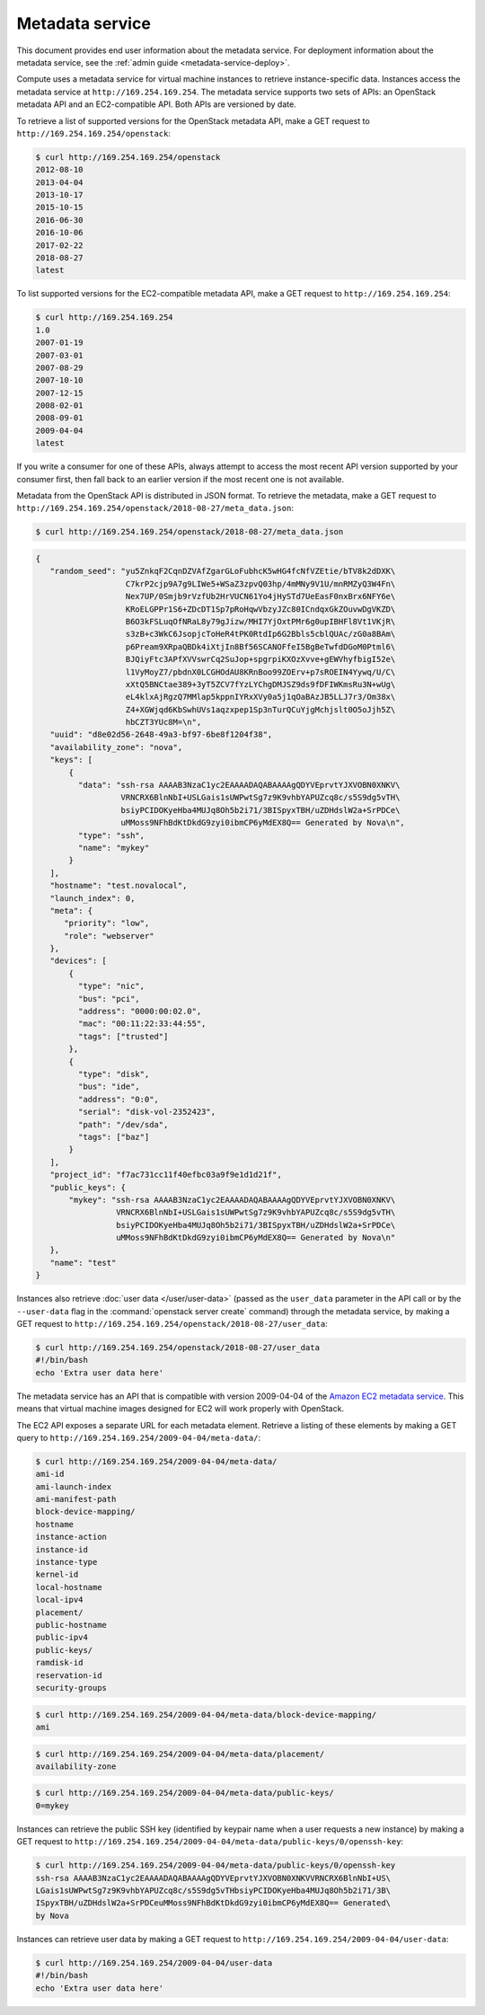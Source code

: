 ================
Metadata service
================

This document provides end user information about the metadata service. For
deployment information about the metadata service, see the
:ref:`admin guide <metadata-service-deploy>`.

Compute uses a metadata service for virtual machine instances to retrieve
instance-specific data. Instances access the metadata service at
``http://169.254.169.254``. The metadata service supports two sets of APIs: an
OpenStack metadata API and an EC2-compatible API. Both APIs are versioned by
date.

To retrieve a list of supported versions for the OpenStack metadata API, make a
GET request to ``http://169.254.169.254/openstack``:

.. code-block:: console

   $ curl http://169.254.169.254/openstack
   2012-08-10
   2013-04-04
   2013-10-17
   2015-10-15
   2016-06-30
   2016-10-06
   2017-02-22
   2018-08-27
   latest

To list supported versions for the EC2-compatible metadata API, make a GET
request to ``http://169.254.169.254``:

.. code-block:: console

   $ curl http://169.254.169.254
   1.0
   2007-01-19
   2007-03-01
   2007-08-29
   2007-10-10
   2007-12-15
   2008-02-01
   2008-09-01
   2009-04-04
   latest

If you write a consumer for one of these APIs, always attempt to access the
most recent API version supported by your consumer first, then fall back to an
earlier version if the most recent one is not available.

Metadata from the OpenStack API is distributed in JSON format. To retrieve the
metadata, make a GET request to
``http://169.254.169.254/openstack/2018-08-27/meta_data.json``:

.. code-block:: console

   $ curl http://169.254.169.254/openstack/2018-08-27/meta_data.json

.. code-block:: json

   {
      "random_seed": "yu5ZnkqF2CqnDZVAfZgarGLoFubhcK5wHG4fcNfVZEtie/bTV8k2dDXK\
                      C7krP2cjp9A7g9LIWe5+WSaZ3zpvQ03hp/4mMNy9V1U/mnRMZyQ3W4Fn\
                      Nex7UP/0Smjb9rVzfUb2HrVUCN61Yo4jHySTd7UeEasF0nxBrx6NFY6e\
                      KRoELGPPr1S6+ZDcDT1Sp7pRoHqwVbzyJZc80ICndqxGkZOuvwDgVKZD\
                      B6O3kFSLuqOfNRaL8y79gJizw/MHI7YjOxtPMr6g0upIBHFl8Vt1VKjR\
                      s3zB+c3WkC6JsopjcToHeR4tPK0RtdIp6G2Bbls5cblQUAc/zG0a8BAm\
                      p6Pream9XRpaQBDk4iXtjIn8Bf56SCANOFfeI5BgBeTwfdDGoM0Ptml6\
                      BJQiyFtc3APfXVVswrCq2SuJop+spgrpiKXOzXvve+gEWVhyfbigI52e\
                      l1VyMoyZ7/pbdnX0LCGHOdAU8KRnBoo99ZOErv+p7sROEIN4Yywq/U/C\
                      xXtQ5BNCtae389+3yT5ZCV7fYzLYChgDMJSZ9ds9fDFIWKmsRu3N+wUg\
                      eL4klxAjRgzQ7MMlap5kppnIYRxXVy0a5j1qOaBAzJB5LLJ7r3/Om38x\
                      Z4+XGWjqd6KbSwhUVs1aqzxpep1Sp3nTurQCuYjgMchjslt0O5oJjh5Z\
                      hbCZT3YUc8M=\n",
      "uuid": "d8e02d56-2648-49a3-bf97-6be8f1204f38",
      "availability_zone": "nova",
      "keys": [
          {
            "data": "ssh-rsa AAAAB3NzaC1yc2EAAAADAQABAAAAgQDYVEprvtYJXVOBN0XNKV\
                     VRNCRX6BlnNbI+USLGais1sUWPwtSg7z9K9vhbYAPUZcq8c/s5S9dg5vTH\
                     bsiyPCIDOKyeHba4MUJq8Oh5b2i71/3BISpyxTBH/uZDHdslW2a+SrPDCe\
                     uMMoss9NFhBdKtDkdG9zyi0ibmCP6yMdEX8Q== Generated by Nova\n",
            "type": "ssh",
            "name": "mykey"
          }
      ],
      "hostname": "test.novalocal",
      "launch_index": 0,
      "meta": {
         "priority": "low",
         "role": "webserver"
      },
      "devices": [
          {
            "type": "nic",
            "bus": "pci",
            "address": "0000:00:02.0",
            "mac": "00:11:22:33:44:55",
            "tags": ["trusted"]
          },
          {
            "type": "disk",
            "bus": "ide",
            "address": "0:0",
            "serial": "disk-vol-2352423",
            "path": "/dev/sda",
            "tags": ["baz"]
          }
      ],
      "project_id": "f7ac731cc11f40efbc03a9f9e1d1d21f",
      "public_keys": {
          "mykey": "ssh-rsa AAAAB3NzaC1yc2EAAAADAQABAAAAgQDYVEprvtYJXVOBN0XNKV\
                    VRNCRX6BlnNbI+USLGais1sUWPwtSg7z9K9vhbYAPUZcq8c/s5S9dg5vTH\
                    bsiyPCIDOKyeHba4MUJq8Oh5b2i71/3BISpyxTBH/uZDHdslW2a+SrPDCe\
                    uMMoss9NFhBdKtDkdG9zyi0ibmCP6yMdEX8Q== Generated by Nova\n"
      },
      "name": "test"
   }

Instances also retrieve :doc:`user data </user/user-data>` (passed as the
``user_data`` parameter in the API call or by the ``--user-data`` flag in the
:command:`openstack server create` command) through the metadata service, by
making a GET request to
``http://169.254.169.254/openstack/2018-08-27/user_data``:

.. code-block:: console

   $ curl http://169.254.169.254/openstack/2018-08-27/user_data
   #!/bin/bash
   echo 'Extra user data here'

The metadata service has an API that is compatible with version 2009-04-04 of
the `Amazon EC2 metadata service
<https://docs.aws.amazon.com/AWSEC2/latest/UserGuide/ec2-instance-metadata.html>`__.
This means that virtual machine images designed for EC2 will work properly with
OpenStack.

The EC2 API exposes a separate URL for each metadata element. Retrieve a
listing of these elements by making a GET query to
``http://169.254.169.254/2009-04-04/meta-data/``:

.. code-block:: console

   $ curl http://169.254.169.254/2009-04-04/meta-data/
   ami-id
   ami-launch-index
   ami-manifest-path
   block-device-mapping/
   hostname
   instance-action
   instance-id
   instance-type
   kernel-id
   local-hostname
   local-ipv4
   placement/
   public-hostname
   public-ipv4
   public-keys/
   ramdisk-id
   reservation-id
   security-groups

.. code-block:: console

   $ curl http://169.254.169.254/2009-04-04/meta-data/block-device-mapping/
   ami

.. code-block:: console

   $ curl http://169.254.169.254/2009-04-04/meta-data/placement/
   availability-zone

.. code-block:: console

   $ curl http://169.254.169.254/2009-04-04/meta-data/public-keys/
   0=mykey

Instances can retrieve the public SSH key (identified by keypair name when a
user requests a new instance) by making a GET request to
``http://169.254.169.254/2009-04-04/meta-data/public-keys/0/openssh-key``:

.. code-block:: console

   $ curl http://169.254.169.254/2009-04-04/meta-data/public-keys/0/openssh-key
   ssh-rsa AAAAB3NzaC1yc2EAAAADAQABAAAAgQDYVEprvtYJXVOBN0XNKVVRNCRX6BlnNbI+US\
   LGais1sUWPwtSg7z9K9vhbYAPUZcq8c/s5S9dg5vTHbsiyPCIDOKyeHba4MUJq8Oh5b2i71/3B\
   ISpyxTBH/uZDHdslW2a+SrPDCeuMMoss9NFhBdKtDkdG9zyi0ibmCP6yMdEX8Q== Generated\
   by Nova

Instances can retrieve user data by making a GET request to
``http://169.254.169.254/2009-04-04/user-data``:

.. code-block:: console

   $ curl http://169.254.169.254/2009-04-04/user-data
   #!/bin/bash
   echo 'Extra user data here'
